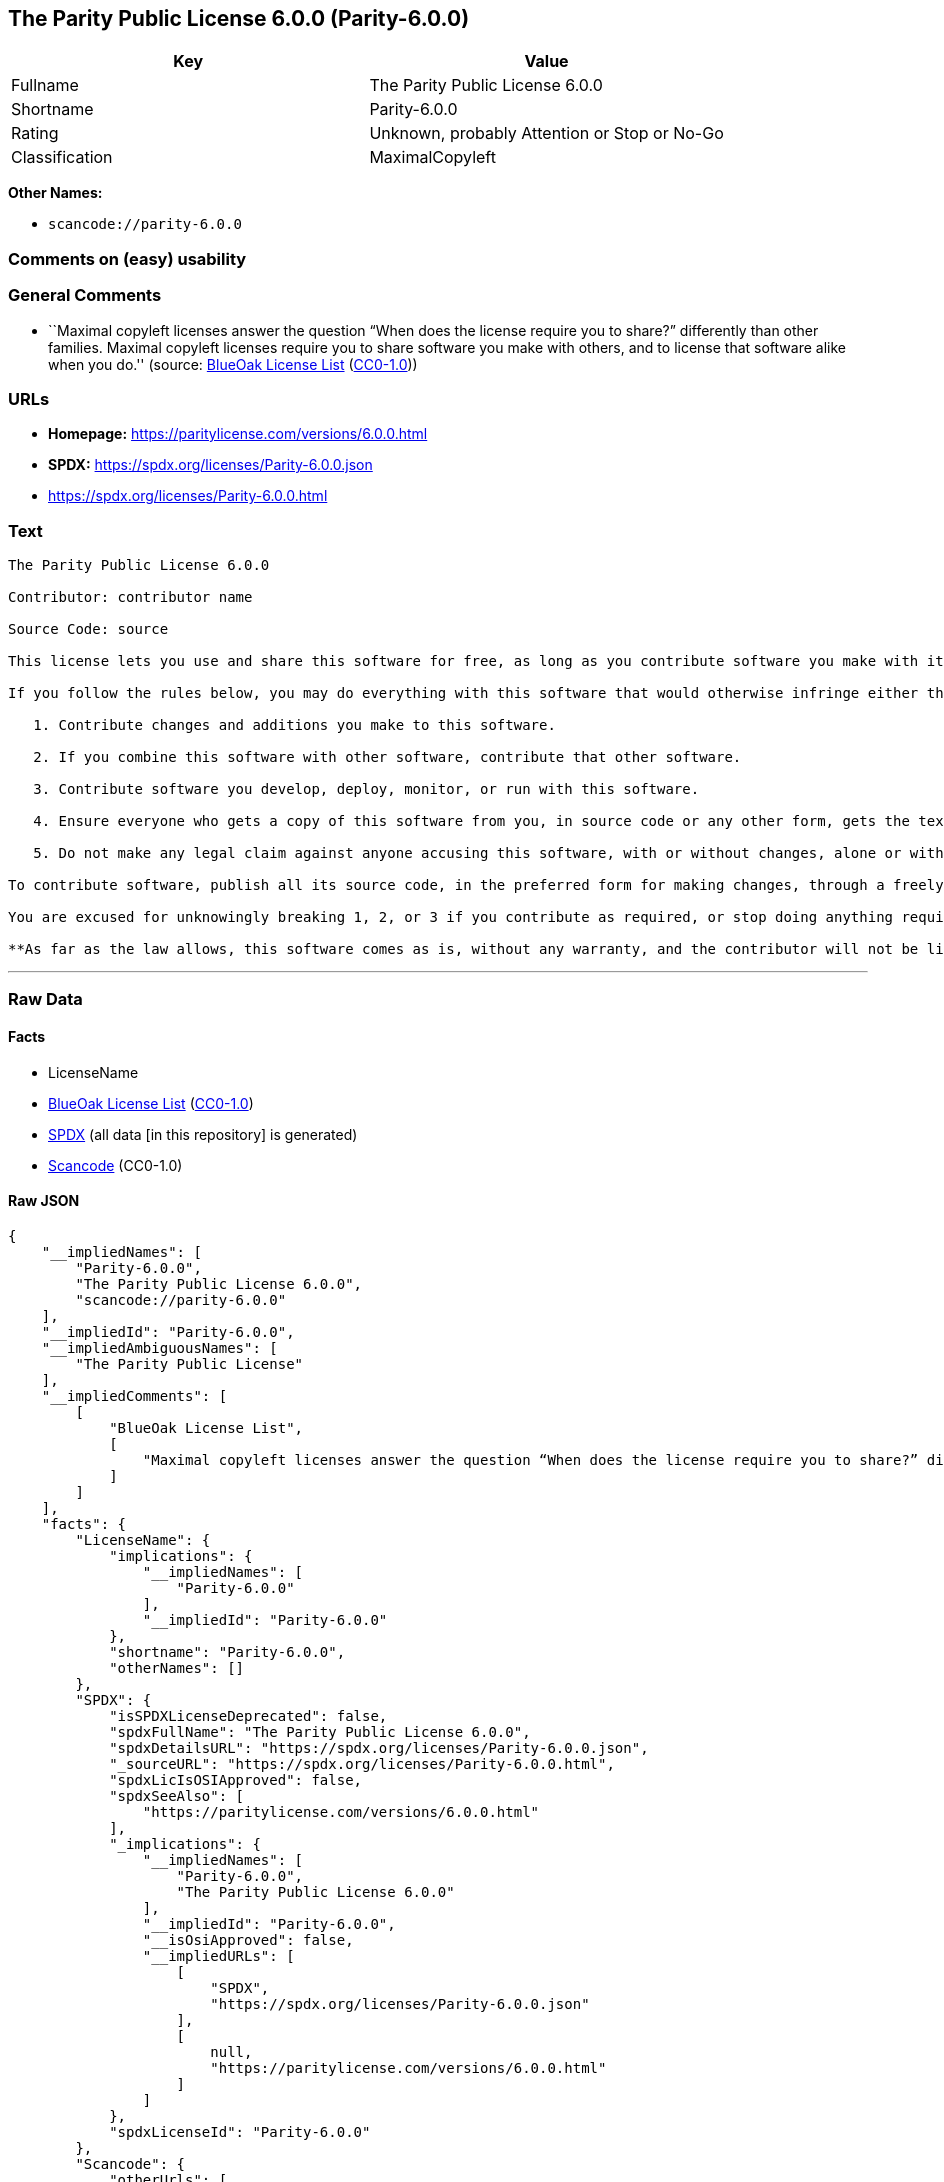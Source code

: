 == The Parity Public License 6.0.0 (Parity-6.0.0)

[cols=",",options="header",]
|===
|Key |Value
|Fullname |The Parity Public License 6.0.0
|Shortname |Parity-6.0.0
|Rating |Unknown, probably Attention or Stop or No-Go
|Classification |MaximalCopyleft
|===

*Other Names:*

* `scancode://parity-6.0.0`

=== Comments on (easy) usability

=== General Comments

* ``Maximal copyleft licenses answer the question “When does the license
require you to share?” differently than other families. Maximal copyleft
licenses require you to share software you make with others, and to
license that software alike when you do.'' (source:
https://blueoakcouncil.org/copyleft[BlueOak License List]
(https://raw.githubusercontent.com/blueoakcouncil/blue-oak-list-npm-package/master/LICENSE[CC0-1.0]))

=== URLs

* *Homepage:* https://paritylicense.com/versions/6.0.0.html
* *SPDX:* https://spdx.org/licenses/Parity-6.0.0.json
* https://spdx.org/licenses/Parity-6.0.0.html

=== Text

....
The Parity Public License 6.0.0

Contributor: contributor name

Source Code: source

This license lets you use and share this software for free, as long as you contribute software you make with it. Specifically:

If you follow the rules below, you may do everything with this software that would otherwise infringe either the contributor's copyright in it, any patent claim the contributor can license, or both.

   1. Contribute changes and additions you make to this software.

   2. If you combine this software with other software, contribute that other software.

   3. Contribute software you develop, deploy, monitor, or run with this software.

   4. Ensure everyone who gets a copy of this software from you, in source code or any other form, gets the text of this license and the contributor and source code lines above.

   5. Do not make any legal claim against anyone accusing this software, with or without changes, alone or with other software, of infringing any patent claim.

To contribute software, publish all its source code, in the preferred form for making changes, through a freely accessible distribution system widely used for similar source code, and license contributions not already licensed to the public on terms as permissive as this license accordingly.

You are excused for unknowingly breaking 1, 2, or 3 if you contribute as required, or stop doing anything requiring this license, within 30 days of learning you broke the rule.

**As far as the law allows, this software comes as is, without any warranty, and the contributor will not be liable to anyone for any damages related to this software or this license, for any kind of legal claim.**
....

'''''

=== Raw Data

==== Facts

* LicenseName
* https://blueoakcouncil.org/copyleft[BlueOak License List]
(https://raw.githubusercontent.com/blueoakcouncil/blue-oak-list-npm-package/master/LICENSE[CC0-1.0])
* https://spdx.org/licenses/Parity-6.0.0.html[SPDX] (all data [in this
repository] is generated)
* https://github.com/nexB/scancode-toolkit/blob/develop/src/licensedcode/data/licenses/parity-6.0.0.yml[Scancode]
(CC0-1.0)

==== Raw JSON

....
{
    "__impliedNames": [
        "Parity-6.0.0",
        "The Parity Public License 6.0.0",
        "scancode://parity-6.0.0"
    ],
    "__impliedId": "Parity-6.0.0",
    "__impliedAmbiguousNames": [
        "The Parity Public License"
    ],
    "__impliedComments": [
        [
            "BlueOak License List",
            [
                "Maximal copyleft licenses answer the question “When does the license require you to share?” differently than other families. Maximal copyleft licenses require you to share software you make with others, and to license that software alike when you do."
            ]
        ]
    ],
    "facts": {
        "LicenseName": {
            "implications": {
                "__impliedNames": [
                    "Parity-6.0.0"
                ],
                "__impliedId": "Parity-6.0.0"
            },
            "shortname": "Parity-6.0.0",
            "otherNames": []
        },
        "SPDX": {
            "isSPDXLicenseDeprecated": false,
            "spdxFullName": "The Parity Public License 6.0.0",
            "spdxDetailsURL": "https://spdx.org/licenses/Parity-6.0.0.json",
            "_sourceURL": "https://spdx.org/licenses/Parity-6.0.0.html",
            "spdxLicIsOSIApproved": false,
            "spdxSeeAlso": [
                "https://paritylicense.com/versions/6.0.0.html"
            ],
            "_implications": {
                "__impliedNames": [
                    "Parity-6.0.0",
                    "The Parity Public License 6.0.0"
                ],
                "__impliedId": "Parity-6.0.0",
                "__isOsiApproved": false,
                "__impliedURLs": [
                    [
                        "SPDX",
                        "https://spdx.org/licenses/Parity-6.0.0.json"
                    ],
                    [
                        null,
                        "https://paritylicense.com/versions/6.0.0.html"
                    ]
                ]
            },
            "spdxLicenseId": "Parity-6.0.0"
        },
        "Scancode": {
            "otherUrls": [
                "https://paritylicense.com/versions/6.0.0.html"
            ],
            "homepageUrl": "https://paritylicense.com/versions/6.0.0.html",
            "shortName": "The Parity Public License 6.0.0",
            "textUrls": null,
            "text": "The Parity Public License 6.0.0\n\nContributor: contributor name\n\nSource Code: source\n\nThis license lets you use and share this software for free, as long as you contribute software you make with it. Specifically:\n\nIf you follow the rules below, you may do everything with this software that would otherwise infringe either the contributor's copyright in it, any patent claim the contributor can license, or both.\n\n   1. Contribute changes and additions you make to this software.\n\n   2. If you combine this software with other software, contribute that other software.\n\n   3. Contribute software you develop, deploy, monitor, or run with this software.\n\n   4. Ensure everyone who gets a copy of this software from you, in source code or any other form, gets the text of this license and the contributor and source code lines above.\n\n   5. Do not make any legal claim against anyone accusing this software, with or without changes, alone or with other software, of infringing any patent claim.\n\nTo contribute software, publish all its source code, in the preferred form for making changes, through a freely accessible distribution system widely used for similar source code, and license contributions not already licensed to the public on terms as permissive as this license accordingly.\n\nYou are excused for unknowingly breaking 1, 2, or 3 if you contribute as required, or stop doing anything requiring this license, within 30 days of learning you broke the rule.\n\n**As far as the law allows, this software comes as is, without any warranty, and the contributor will not be liable to anyone for any damages related to this software or this license, for any kind of legal claim.**",
            "category": "Copyleft",
            "osiUrl": null,
            "owner": "Kyle Mitchell",
            "_sourceURL": "https://github.com/nexB/scancode-toolkit/blob/develop/src/licensedcode/data/licenses/parity-6.0.0.yml",
            "key": "parity-6.0.0",
            "name": "The Parity Public License 6.0.0",
            "spdxId": "Parity-6.0.0",
            "notes": null,
            "_implications": {
                "__impliedNames": [
                    "scancode://parity-6.0.0",
                    "The Parity Public License 6.0.0",
                    "Parity-6.0.0"
                ],
                "__impliedId": "Parity-6.0.0",
                "__impliedCopyleft": [
                    [
                        "Scancode",
                        "Copyleft"
                    ]
                ],
                "__calculatedCopyleft": "Copyleft",
                "__impliedText": "The Parity Public License 6.0.0\n\nContributor: contributor name\n\nSource Code: source\n\nThis license lets you use and share this software for free, as long as you contribute software you make with it. Specifically:\n\nIf you follow the rules below, you may do everything with this software that would otherwise infringe either the contributor's copyright in it, any patent claim the contributor can license, or both.\n\n   1. Contribute changes and additions you make to this software.\n\n   2. If you combine this software with other software, contribute that other software.\n\n   3. Contribute software you develop, deploy, monitor, or run with this software.\n\n   4. Ensure everyone who gets a copy of this software from you, in source code or any other form, gets the text of this license and the contributor and source code lines above.\n\n   5. Do not make any legal claim against anyone accusing this software, with or without changes, alone or with other software, of infringing any patent claim.\n\nTo contribute software, publish all its source code, in the preferred form for making changes, through a freely accessible distribution system widely used for similar source code, and license contributions not already licensed to the public on terms as permissive as this license accordingly.\n\nYou are excused for unknowingly breaking 1, 2, or 3 if you contribute as required, or stop doing anything requiring this license, within 30 days of learning you broke the rule.\n\n**As far as the law allows, this software comes as is, without any warranty, and the contributor will not be liable to anyone for any damages related to this software or this license, for any kind of legal claim.**",
                "__impliedURLs": [
                    [
                        "Homepage",
                        "https://paritylicense.com/versions/6.0.0.html"
                    ],
                    [
                        null,
                        "https://paritylicense.com/versions/6.0.0.html"
                    ]
                ]
            }
        },
        "BlueOak License List": {
            "url": "https://spdx.org/licenses/Parity-6.0.0.html",
            "familyName": "The Parity Public License",
            "_sourceURL": "https://blueoakcouncil.org/copyleft",
            "name": "The Parity Public License 6.0.0",
            "id": "Parity-6.0.0",
            "_implications": {
                "__impliedNames": [
                    "Parity-6.0.0",
                    "The Parity Public License 6.0.0"
                ],
                "__impliedAmbiguousNames": [
                    "The Parity Public License"
                ],
                "__impliedComments": [
                    [
                        "BlueOak License List",
                        [
                            "Maximal copyleft licenses answer the question “When does the license require you to share?” differently than other families. Maximal copyleft licenses require you to share software you make with others, and to license that software alike when you do."
                        ]
                    ]
                ],
                "__impliedCopyleft": [
                    [
                        "BlueOak License List",
                        "MaximalCopyleft"
                    ]
                ],
                "__calculatedCopyleft": "MaximalCopyleft",
                "__impliedURLs": [
                    [
                        null,
                        "https://spdx.org/licenses/Parity-6.0.0.html"
                    ]
                ]
            },
            "CopyleftKind": "MaximalCopyleft"
        }
    },
    "__impliedCopyleft": [
        [
            "BlueOak License List",
            "MaximalCopyleft"
        ],
        [
            "Scancode",
            "Copyleft"
        ]
    ],
    "__calculatedCopyleft": "MaximalCopyleft",
    "__isOsiApproved": false,
    "__impliedText": "The Parity Public License 6.0.0\n\nContributor: contributor name\n\nSource Code: source\n\nThis license lets you use and share this software for free, as long as you contribute software you make with it. Specifically:\n\nIf you follow the rules below, you may do everything with this software that would otherwise infringe either the contributor's copyright in it, any patent claim the contributor can license, or both.\n\n   1. Contribute changes and additions you make to this software.\n\n   2. If you combine this software with other software, contribute that other software.\n\n   3. Contribute software you develop, deploy, monitor, or run with this software.\n\n   4. Ensure everyone who gets a copy of this software from you, in source code or any other form, gets the text of this license and the contributor and source code lines above.\n\n   5. Do not make any legal claim against anyone accusing this software, with or without changes, alone or with other software, of infringing any patent claim.\n\nTo contribute software, publish all its source code, in the preferred form for making changes, through a freely accessible distribution system widely used for similar source code, and license contributions not already licensed to the public on terms as permissive as this license accordingly.\n\nYou are excused for unknowingly breaking 1, 2, or 3 if you contribute as required, or stop doing anything requiring this license, within 30 days of learning you broke the rule.\n\n**As far as the law allows, this software comes as is, without any warranty, and the contributor will not be liable to anyone for any damages related to this software or this license, for any kind of legal claim.**",
    "__impliedURLs": [
        [
            null,
            "https://spdx.org/licenses/Parity-6.0.0.html"
        ],
        [
            "SPDX",
            "https://spdx.org/licenses/Parity-6.0.0.json"
        ],
        [
            null,
            "https://paritylicense.com/versions/6.0.0.html"
        ],
        [
            "Homepage",
            "https://paritylicense.com/versions/6.0.0.html"
        ]
    ]
}
....

==== Dot Cluster Graph

../dot/Parity-6.0.0.svg
